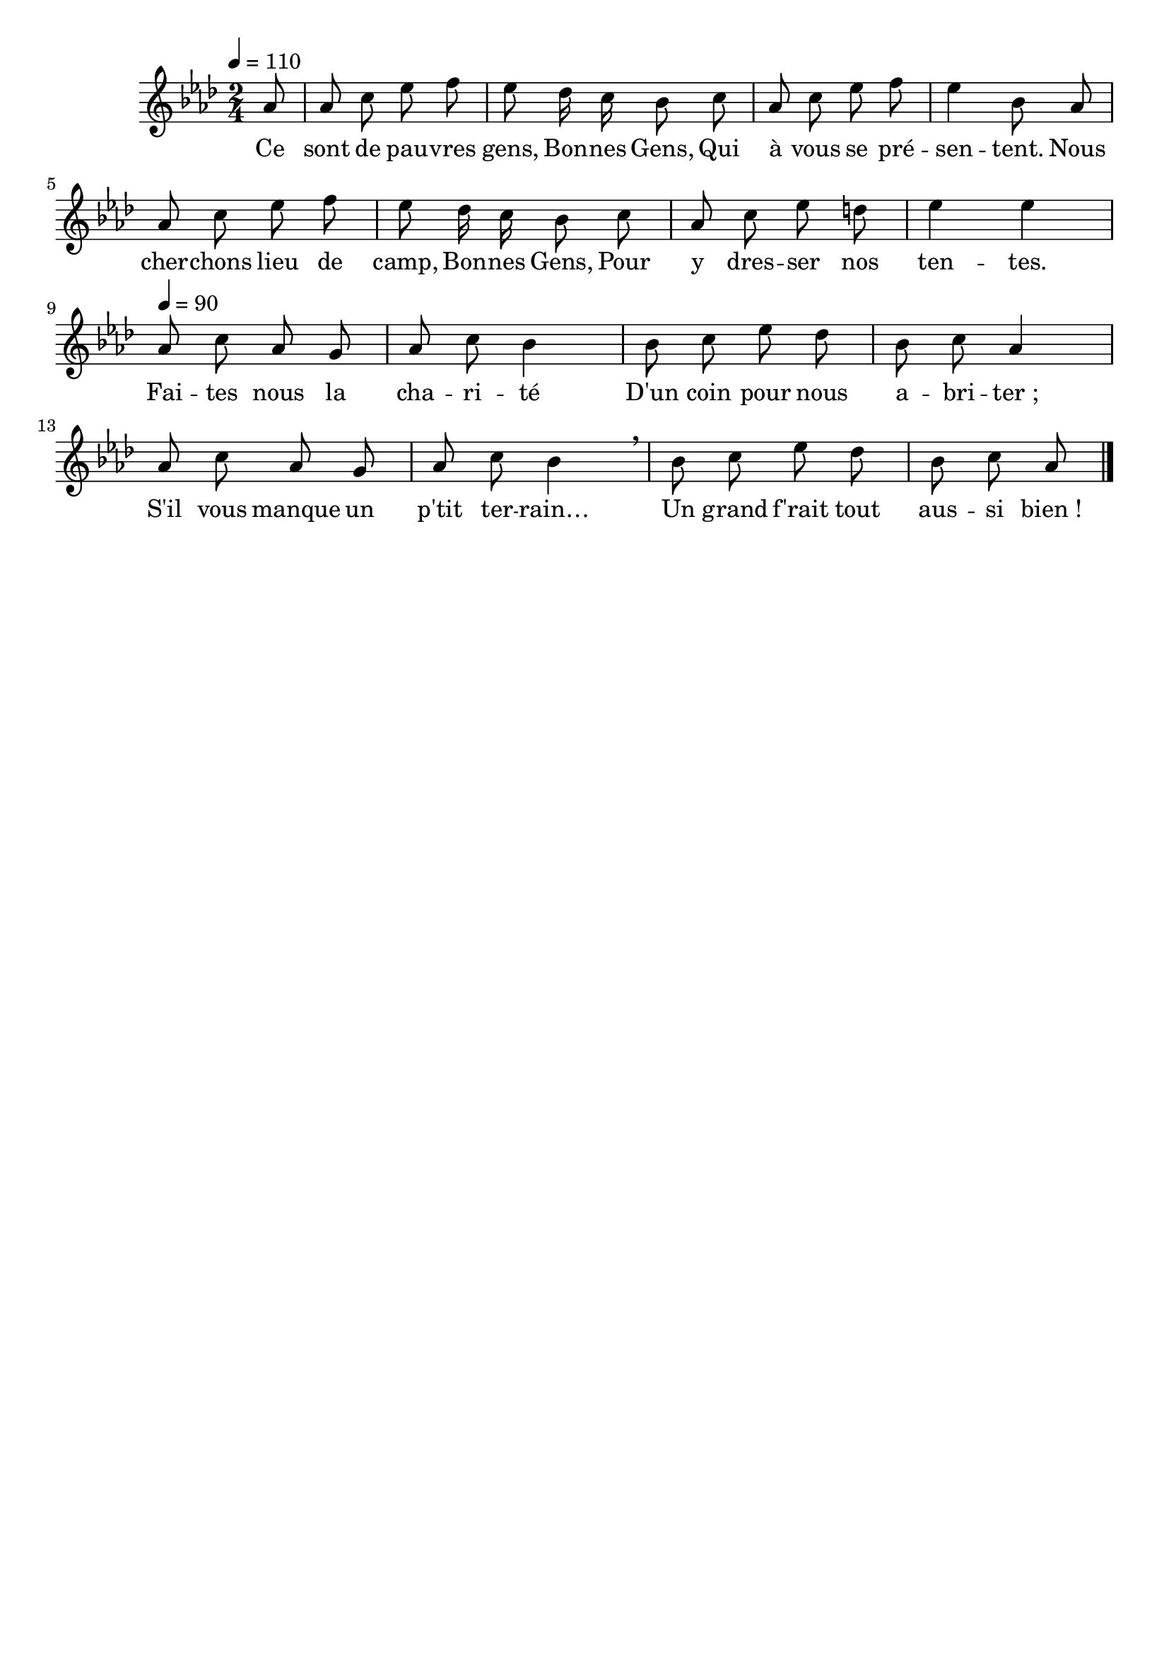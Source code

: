 %Compilation:lilypond .ly
%Apercu:evince .pdf
%Esclaves:timidity -ia .midi
\version "2.12.1"
\language "français"

\header {
  tagline = ""
  composer = ""
}                                        

MetriqueArmure = {
  \tempo 4=110
  \time 2/4
  \key lab \major
}

italique = { \override Score . LyricText #'font-shape = #'italic }

roman = { \override Score . LyricText #'font-shape = #'roman }

MusiqueTheme = \relative do'' {
	\partial 8 lab8
	lab8 do mib fa
	mib8 reb16 do sib8 do
	lab do mib fa
	mib4 sib8 lab
	lab8 do mib fa
	mib8 reb16 do sib8 do
	lab8 do mib re
	mib4 mib
	\tempo 4=90
	lab,8 do lab sol
	lab8 do sib4
	sib8 do mib reb
	sib8 do lab4
	lab8 do lab sol
	lab8 do sib4 \breathe
	sib8 do mib reb
	\partial 8*3 sib8 do lab8 \bar "|."
}

Paroles = \lyricmode {
	Ce sont de pau -- vres gens,
	Bon -- nes Gens,
	Qui à vous se pré -- sen -- tent.
	Nous cher -- chons lieu de camp,
	Bon -- nes Gens,
	Pour y dres -- ser nos ten -- tes.
	Fai -- tes nous la cha -- ri -- té
	D'un coin pour nous a -- bri -- ter_;
	S'il vous manque un p'tit ter -- rain…
	Un grand f'rait tout aus -- si bien_!
}

\score{
    \new Staff <<
      \set Staff.midiInstrument = "flute"
      \new Voice = "theme" {
	\autoBeamOff
	\MetriqueArmure
	\MusiqueTheme
      }
      \new Lyrics \lyricsto theme {
	\Paroles
      }                       
    >>
\layout{}
\midi{}
}
